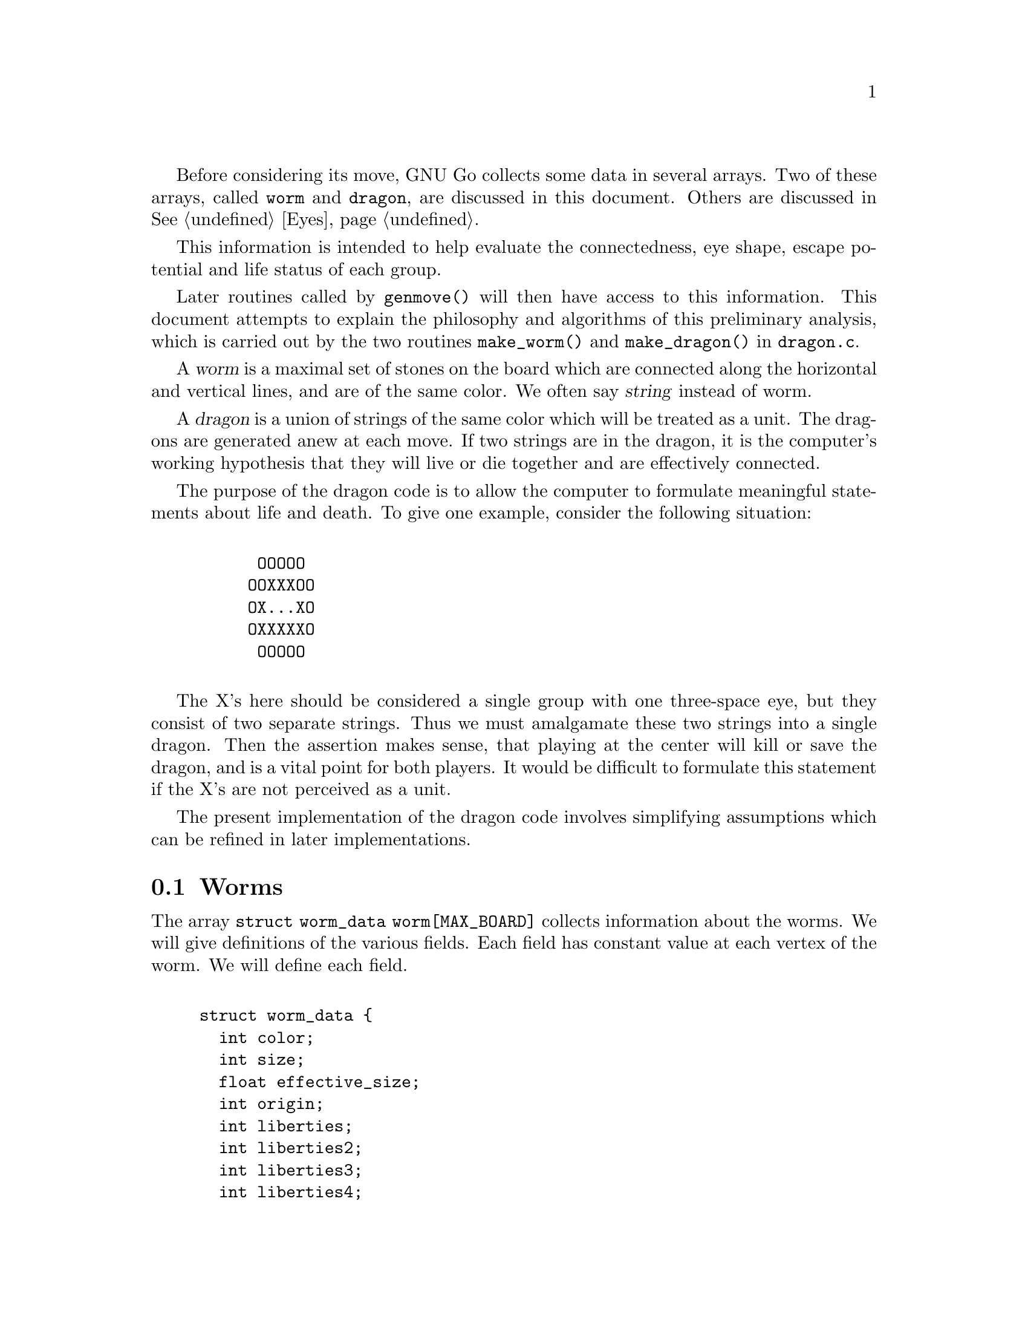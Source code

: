 @menu
* Worms::                             Worms
* Amalgamation::                      How two Worms are amalgamated.
* Connection::                        Connections.
* Half Eyes::                         Half Eyes and False Eyes.
* Dragons::                           Union of WORMS.
* Dragons in Color::                  Colored display of DRAGONS.
@end menu

Before considering its move, GNU Go collects some data in several
arrays. Two of these arrays, called @code{worm} and @code{dragon}, are
discussed in this document. Others are discussed in @xref{Eyes}.

This information is intended to help evaluate the connectedness, eye
shape, escape potential and life status of each group.

Later routines called by @code{genmove()} will then have access to this
information. This document attempts to explain the philosophy and
algorithms of this preliminary analysis, which is carried out by the
two routines @code{make_worm()} and @code{make_dragon()} in 
@file{dragon.c}.

@cindex dragon
@cindex worm
@cindex string
A @dfn{worm} is a maximal set of stones on the board which are connected
along the horizontal and vertical lines, and are of the same color.
We often say @dfn{string} instead of worm.

A @dfn{dragon} is a union of strings of the same color which will be
treated as a unit. The dragons are generated anew at each move. If two strings
are in the dragon, it is the computer's working hypothesis that they will live
or die together and are effectively connected.

The purpose of the dragon code is to allow the computer to formulate
meaningful statements about life and death.  To give one example,
consider the following situation:
@example

      OOOOO
     OOXXXOO
     OX...XO
     OXXXXXO
      OOOOO

@end example

The X's here should be considered a single group with one three-space
eye, but they consist of two separate strings.  Thus we must
amalgamate these two strings into a single dragon. Then the assertion
makes sense, that playing at the center will kill or save the dragon,
and is a vital point for both players. It would be difficult to
formulate this statement if the X's are not perceived as a unit.

The present implementation of the dragon code involves simplifying
assumptions which can be refined in later implementations.

@node Worms
@section Worms
@cindex worm

The array @code{struct worm_data worm[MAX_BOARD]} collects information about
the worms. We will give definitions of the various fields. Each field has
constant value at each vertex of the worm. We will define each field.

@example

struct worm_data @{
  int color;
  int size;
  float effective_size;
  int origin;
  int liberties;
  int liberties2;
  int liberties3;
  int liberties4;
  int lunch;
  int cutstone;
  int cutstone2;
  int genus;
  int inessential;
  int invincible;
  int unconditional_status;
  int attack_points[MAX_TACTICAL_POINTS];
  int attack_codes[MAX_TACTICAL_POINTS];
  int defense_points[MAX_TACTICAL_POINTS];
  int defend_codes[MAX_TACTICAL_POINTS];
  int attack_threat_points[MAX_TACTICAL_POINTS];
  int attack_threat_codes[MAX_TACTICAL_POINTS]; 
  int defense_threat_points[MAX_TACTICAL_POINTS];
  int defense_threat_codes[MAX_TACTICAL_POINTS];
@};
@end example

@itemize @bullet
@item @code{color}
@quotation
The color of the worm. 
@end quotation
@item @code{size}
@quotation
This field contains the cardinality of the worm.
@end quotation
@item @code{effective_size}
@quotation
@cindex effective size (worm)
This is the number of stones in a worm plus the number
of empty intersections that are at least as close to this worm as to any
other worm. Intersections that are shared are counted with equal
fractional values for each worm. This measures the direct territorial
value of capturing a worm. @dfn{effective_size} is a floating point number.
Only intersections at a distance of 4 or less are counted.
@end quotation
@item @code{origin}
@quotation
@cindex origin (worm)
Each worm has a distinguished member, called its @dfn{origin}.
The purpose of this field is to make it easy to determine when two vertices
lie in the same worm: we compare their origin. Also if we wish to perform some
test once for each worm, we simply perform it at the origin and ignore the
other vertices. The origin is characterized by the test:
@example
worm[pos].origin == pos.
@end example
@end quotation
@item @code{liberties}
@item @code{liberties2}
@item @code{liberties3}
@item @code{liberties4}
@quotation
@cindex liberties (worm)
@cindex liberties, higher order (worm)
For a nonempty worm the field liberties is the number of liberties of the
string. This is supplemented by @code{LIBERTIES2}, @code{LIBERTIES3} and
@code{LIBERTIES4}, which are the number of second order, third order, and
fourth order liberties, respectively.
The definition of liberties of order >1 is adapted to the
problem of detecting the shape of the surrounding
empty space. In particular we want to be able to see if a group
is loosely surrounded. @dfn{a liberty of order n} is an empty
vertex which may be connected to the string by placing n
stones of the same color on the board, but no fewer. The
path of connection may pass through an intervening group
of the same color. The stones placed at distance >1 may
not touch a group of the opposite color. Connections through
ko are not permitted. Thus in the following configuration:
@example

          .XX...    We label the     .XX.4.
          XO....    liberties of     XO1234
          XO....    order < 5 of     XO1234
          ......    the O group:     .12.4.
          .X.X..                     .X.X..

@end example

The convention that liberties of order >1 may not touch a
group of the opposite color means that knight's moves and
one space jumps are perceived as impenetrable barriers.
This is useful in determining when the string is becoming
surrounded.

The path may also not pass through a liberty at distance
1 if that liberty is flanked by two stones of the opposing color. This
reflects the fact that the O stone is blocked from expansion to the
left by the two X stones in the following situation:
@example

          X.
          .O
          X.

@end example
@cindex distance from liberty to dragon
We say that n is the @dfn{distance} of the liberty of order n from the dragon.
@end quotation
@item @code{lunch}
@quotation
@cindex lunch (worm)
If nonzero, @code{lunch} points to a boundary worm which can be easily
captured.  (It does not matter whether or not the string can be
defended.)
@end quotation
@end itemize

We have two distinct notions of cutting stone, which we keep track
of in the separate fields @code{worm.cutstone} and @code{worm.cutstone2}.
We use currently use both concepts in parallel.

@itemize
@item @code{cutstone} 
@quotation
@cindex cutting stone
This field is equal to 2 for cutting stones, 1 for potential cutting
stones. Otherwise it is zero.  Definitions for this field: a @dfn{cutting
stone} is one adjacent to two enemy strings, which do not have a liberty in
common. The most common type of cutting string is in this situation:

@example

          XO
          OX

@end example
@cindex cutting stone, potential
@cindex potential cutting stone

A @dfn{potential cutting stone} is adjacent to two enemy strings which do
share a liberty. For example, X in:

@example

          XO
          O.

@end example

For cutting strings we set @code{worm[].cutstone=2}. For
potential cutting strings we set @code{worm[].cutstone=1}.
@end quotation
@item @code{cutstone2} 
@quotation
Cutting points are identified by the patterns in the connections
database. Proper cuts are handled by the fact that attacking and
defending moves also count as moves cutting or connecting the
surrounding dragons.  The @code{cutstone2} field is set during 
@code{find_cuts()}, called from @code{make_domains()}.
@end quotation
@findex find_cuts
@findex make_domains
@item @code{genus} 
@quotation
@cindex genus (worm)
There are two separate notions of @dfn{genus} for worms and
dragons. The dragon notion is more important, so
@code{dragon[pos].genus} is a far more useful field than
@code{worm[pos].genus}. Both fields are intended as approximations
to the number of eyes. The @dfn{genus} of a string is the number
of connected components of its complement, minus one. It is
an approximation to the number of eyes of the string.
@end quotation
@item @code{inessential} 
@quotation
@cindex inessential string
An @dfn{inessential} string is one which meets a
criterion designed to guarantee that it has no life
potential unless a particular surrounding string of the
opposite color can be killed. More precisely an
@dfn{inessential string} is a string S of genus zero,
not adjacent to any opponent string which can be easily
captured, and which has no edge liberties or second
order liberties, and which satisfies the following
further property: If the string is removed from the
board, then the remaining cavity only borders worms of the
opposite color.

@end quotation
@findex unconditional_life
@item @code{invincible} 
@quotation
@cindex invincible worm
An @dfn{invincible} worm is one which GNU Go thinks
cannot be captured. Invincible worms are computed by the
function @code{unconditional_life()} which tries to
find those worms of the given color that can never be captured,
even if the opponent is allowed an arbitrary number of consecutive
moves.
@end quotation
@item unconditional_status
@quotation
Unconditional status is also set by the function
@code{unconditional_life}. This is set @code{ALIVE} for stones which are
invincible. Stones which can not be turned invincible even if the
defender is allowed an arbitrary number of consecutive moves are given
an unconditional status of @code{DEAD}. Empty points where the opponent
cannot form an invincible worm are called unconditional territory. The
unconditional status is set to @code{WHITE_TERRITORY} or
@code{BLACK_TERRITORY} depending on who owns the territory. Finally, if
a stone can be captured but is adjacent to unconditional territory of
its own color, it is also given the unconditional status @code{ALIVE}.
In all other cases the unconditional status is @code{UNKNOWN}.

To make sense of these definitions it is important to notice that any
stone which is alive in the ordinary sense (even if only in seki) can be
transformed into an invincible group by some number of consecutive
moves. Well, this is not entirely true because there is a rare class of
seki groups not satisfying this condition. Exactly which these are is
left as an exercise for the reader. Currently @code{unconditional_life},
which strictly follows the definitions above, calls such seki groups
unconditionally dead, which of course is a misfeature. It is possible to
avoid this problem by making the algorithm slightly more complex, but
this is left for a later revision.
@end quotation
@item @code{int attack_points[MAX_TACTICAL_POINTS]}
@item @code{attack_codes[MAX_TACTICAL_POINTS]}
@item @code{int defense_points[MAX_TACTICAL_POINTS];}
@item @code{int defend_codes[MAX_TACTICAL_POINTS];}
@quotation
If the tactical reading code (@pxref{Tactical Reading}) finds that the
worm can be attacked, @code{attack_points[0]} is a point of attack, and
@code{attack_codes[0]} is the attack code, @code{WIN}, @code{KO_A} or 
@code{KO_B}. If multiple attacks are known, @code{attack_points[k]} and
@code{attack_codes[k]} are used. Similarly with the defense
codes and defense points.
@end quotation
@item @code{int attack_threat_points[MAX_TACTICAL_POINTS];}
@item @code{int attack_threat_codes[MAX_TACTICAL_POINTS];}
@item @code{int defense_threat_points[MAX_TACTICAL_POINTS];}
@item @code{int defense_threat_codes[MAX_TACTICAL_POINTS];}
@quotation
These are points that threaten to attack or defend a worm.
@end quotation
@end itemize

The function @code{makeworms()} will generate data for all worms.

@node  Amalgamation
@section Amalgamation
@cindex amalgamation of worms into dragons

A dragon, we have said, is a group of stones which are treated as a
unit. It is a working hypothesis that these stones will live or die
together. Thus the program will not expect to disconnect an opponent's
strings if they have been amalgamated into a single dragon.

The function @code{make_dragons()} will amalgamate worms into dragons by
maintaining separate arrays @code{worm[]} and @code{dragon[]} containing
similar data. Each dragon is a union of worms. Just as the data maintained in
@code{worm[]} is constant on each worm, the data in
@code{dragon[]} is constant on each dragon.

Amalgamation of worms in GNU Go 3.0 proceeds as follows.
First we amalgamate all boundary components of an eyeshape. Thus in
the following example:

@example

.OOOO.       The four X strings are amalgamated into a 
OOXXO.       single dragon because they are the boundary
OX..XO       components of a blackbordered cave. The
OX..XO       cave could contain an inessential string
OOXXO.       with no effect on this amalgamation.
XXX...       

@end example
@findex dragon_eye

The code for this type of amalgamation is in the routine
@code{dragon_eye()}, discussed further in EYES.

Next, we amalgamate strings which seem uncuttable. We amalgamate dragons
which either share two or more common liberties, or share one liberty
into the which the opponent cannot play without being
captured. (ignores ko rule).

@example

   X.    X.X     XXXX.XXX         X.O
   .X    X.X     X......X         X.X
                 XXXXXX.X         OXX

@end example

A database of connection patterns may be found in @file{patterns/conn.db}.

@node  Connection
@section Connection
@cindex connections

The fields @code{black_eye.cut} and @code{white_eye.cut} are set where the
opponent can cut, and this is done by the B (break) class patterns in
@file{conn.db}.  There are two important uses for this field, which can be
accessed by the autohelper functions @code{xcut()} and @code{ocut()}. The
first use is to stop amalgamation in positions like

@example

..X..
OO*OO
X.O.X
..O..

@end example

@noindent
where X can play at * to cut off either branch. What happens
here is that first connection pattern CB1 finds the double cut
and marks * as a cutting point. Later the C (connection) class
patterns in conn.db are searched to find secure connections
over which to amalgamate dragons.  Normally a diagonal
connection would be deemed secure and amalgamated by connection
pattern CC101, but there is a constraint requiring that neither of
the empty intersections is a cutting point.
@findex amalgamate_most_valuable_helper

A weakness with this scheme is that X can only cut one connection, not
both, so we should be allowed to amalgamate over one of the connections.
This is performed by connection pattern CC401, which with the help of
@code{amalgamate_most_valuable_helper()} decides which connection to
prefer. 

The other use is to simplify making alternative connection patterns to
the solid connection. Positions where the diag_miai helper thinks a
connection is necessary are marked as cutting points by connection
pattern 12. Thus we can write a connection pattern like @code{CC6}:

@example

?xxx?     straight extension to connect
XOO*?
O...?

:8,C,NULL

?xxx?
XOOb?
Oa..?

;xcut(a) && odefend_against(b,a)

@end example

@noindent
where we verify that a move at @code{*} would stop the enemy from safely
playing at the cutting point, thus defending against the cut.

@node  Half Eyes
@section Half Eyes and False Eyes
@cindex half eye
@cindex false eye

A @dfn{half eye} is a place where, if the defender plays first, an eye
will materialize, but where if the attacker plays first, no eye will
materialize. A @dfn{false eye} is a vertex which is surrounded by a
dragon yet is not an eye. Here is a half eye:

@example
@group

XXXXX
OO..X
O.O.X
OOXXX

@end group
@end example

Here is a false eye:

@example
@group

XXXXX
XOO.X
O.O.X
OOXXX

@end group
@end example

The "topological" algorithm for determining half and false eyes
is described elsewhere (@pxref{Eye Topology}).

The half eye data is collected in the dragon array. Before this is done,
however, an auxiliary array called half_eye_data is filled with
information. The field @code{type} is 0, or else @code{HALF_EYE} or 
@code{FALSE_EYE} depending on which type is found; the fields
@code{attack_point[]} point to up to 4 points to attack
the half eye, and similarly @code{defense_point[]} gives points
to defend the half eye.

@example
@group

struct half_eye_data half_eye[MAX_BOARD];

struct half_eye_data @{
  float value;          /* Topological eye value */
  int type;             /* HALF_EYE or FALSE_EYE */
  int num_attacks;      /* Number of attacking points */
  int attack_point[4];  /* The moves to attack a topological halfeye */
  int num_defends;      /* Number of defending points */
  int defense_point[4]; /* The moves to defend a topological halfeye */
@};

@end group
@end example

The array @code{struct half_eye_data half_eye[MAX_BOARD]} 
contains information about half and false eyes.  If the type is
@code{HALF_EYE} then up to four moves are recorded which can
either attack or defend the eye. In rare cases the attack points
could be different from the defense points.

@node  Dragons
@section Dragons
@cindex dragons

The array @code{struct dragon_data dragon[MAX_BOARD]}
collects information about the dragons. We will give definitions of the
various fields. Each field has constant value at each vertex of the
dragon. (Fields will be discussed below.)

@example

struct dragon_data @{
  int color;    /* its color                               */
  int id;       /* the index into the dragon2 array        */
  int origin;   /* the origin of the dragon. Two vertices  */
                /* are in the same dragon iff they have    */
                /* same origin.                            */
  int size;     /* size of the dragon                      */
  float effective_size; /* stones and surrounding spaces   */
  int crude_status;     /* (ALIVE, DEAD, UNKNOWN, CRITICAL)*/
  int status;           /* best trusted status             */
@};

extern struct dragon_data dragon[BOARDMAX];

@end example

Other fields attached to the dragon are contained in the @code{dragon_data2}
struct array. (Fields will be discussed below.)

@example

struct dragon_data2 @{
  int origin;
  int adjacent[MAX_NEIGHBOR_DRAGONS];
  int neighbors;
  int hostile_neighbors;
  int moyo_size;
  float moyo_territorial_value;
  int safety;
  float weakness;
  float weakness_pre_owl;
  int escape_route;
  struct eyevalue genus;
  int heye;
  int lunch;
  int surround_status;
  int surround_size;
  int semeai;
  int semeai_margin_of_safety;
  int semeai_defense_point;
  int semeai_defense_certain;  
  int semeai_attack_point;
  int semeai_attack_certain;
  int owl_threat_status;
  int owl_status;
  int owl_attack_point;
  int owl_attack_code;
  int owl_attack_certain;
  int owl_second_attack_point;
  int owl_defense_point;
  int owl_defense_code;
  int owl_defense_certain;
  int owl_second_defense_point;
  int owl_attack_kworm;
  int owl_defense_kworm;
@};

extern struct dragon_data2 *dragon2;

@end example

The difference between the two arrays is that the @code{dragon} array 
is indexed by the board, and there is a copy of the dragon data 
at every stone in the dragon, while there is only one copy of
the dragon2 data. The dragons are numbered, and the @code{id} field
of the dragon is a key into the dragon2 array. Two macros DRAGON
and DRAGON2 are provided for gaining access to the two arrays.

@example
#define DRAGON2(pos) dragon2[dragon[pos].id]
#define DRAGON(d) dragon[dragon2[d].origin]
@end example

Thus if you know the position @code{pos} of a stone in the dragon
you can access the dragon array directly, for example accessing the
origin with @code{dragon[pos].origin}. However if you need a field
from the dragon2 array, you can access it using the DRAGON2 macro,
for example you can access its neighor dragons by

@example
for (k = 0; k < DRAGON2(pos).neighbors; k++) @{
  int d = DRAGON2(pos).adjacent[k];
  int apos = dragon2[d].origin;
  do_something(apos);
@}
@end example

Similarly if you know the dragon number (which is @code{dragon[pos].id})
then you can access the @code{dragon2} array directly, or you can
access the @code{dragon} array using the DRAGON macro.

Here are the definitions of each field in the @code{dragon} arrray.

@itemize @bullet
@item @code{color} 
@quotation
@cindex color (dragon)
The color of the dragon.
@end quotation
@item @code{id}
@cindex dragon number
@quotation
The dragon number, used as a key into the @code{dragon2} array.
@end quotation
@item origin
@cindex dragon origin
@quotation
The origin of the dragon is a unique particular vertex
of the dragon, useful for determining when two vertices belong
to the same dragon. Before amalgamation the worm origins are
copied to the dragon origins. Amalgamation of two dragons
amounts to changing the origin of one.
@end quotation
@item size
@cindex dragon size
@quotation
The number of stones in the dragon.
@end quotation
@item effective size
@cindex effective size
@quotation
The sum of the effective sizes of the constituent worms.
Remembering that vertices equidistant between two or more worms are
counted fractionally in @code{worm.effective_size}, this equals the
cardinality of the dragon plus the number of empty vertices which are
nearer this dragon than any other.
@end quotation
@item crude_status
@quotation
(ALIVE, DEAD, UNKNOWN, CRITICAL). An early measure of the life
potential of the dragon. It is computed before the owl code is
run and is superceded by the status as soon as that becomes
available.
@end quotation
@item status
@cindex dragon status
@quotation
The dragon status is the best measure of the dragon's health.
It is computed after the owl code is run, then revised again
when the semeai code is run.
@end quotation
@end itemize

Here are definitions of the fields in the @code{dragon2} array.

@itemize @bullet
@item origin
@quotation
The origin field is duplicated here.
@end quotation
@item adjacent
@item @code{adjacent[MAX_NEIGHBOR_DRAGONS]}
@cindex neighbor dragons
@cindex adjacent dragons
@findex find_neighbor_dragons
@quotation
Dragons of either color near the given one are called @dfn{neighbors}.
They are computed by the function @code{find_neighbor_dragons()}.
The @code{dragon2.adjacent} array gives the dragon numbers of
these dragons.
@end quotation
@item @code{neighbors}
@cindex neighbor dragons
@cindex adjacent dragons
@findex find_neighbor_dragons
@quotation
Dragons of either color near the given one are called @dfn{neighbors}.
They are computed by the function @code{find_neighbor_dragons()}.
The @code{dragon2.adjacent} array gives the dragon numbers of
these dragons.
@end quotation
@item neighbors
@quotation
The number of neighbor dragons.
@end quotation
@item hostile_neighbors
@quotation
The number of neighbor dragons of the opposite color.
@end quotation
@item moyo_size
@item float moyo_territorial_value
@findex compute_surrounding_moyo_sizes
@quotation
The function @code{compute_surrounding_moyo_sizes()} assigns
a size and a territorial value to the moyo around
each dragon (@pxref{Territory and Moyo}). This is the 
moyo size. They are recorded in these fields.
@end quotation
@item safety
@cindex dragon safety
@quotation
The dragon safety can take on one of the values
@itemize @minus
@item TACTICALLY_DEAD - a dragon consisting of a single worm found dead by the
reading code (very reliable)
@item ALIVE - found alive by the owl or semeai code
@item STRONGLY_ALIVE - alive without much question
@item INVINCIBLE - definitively alive even after many tenukis
@item ALIVE_IN_SEKI - determined to be seki by the semeai code
@item CRITICAL - lives or dies depending on who moves first
@item DEAD - found to be dead by the owl code
@item INESSENTIAL - the dragon is unimportant (e.g. nakade stones) and dead
@end itemize
@end quotation
@item weakness
@item weakness_pre_owl
@cindex dragon weakness
@cindex weakness
@quotation
A floating point measure of the safety of a dragon. The dragon
weakness is a number between 0. and 1., higher numbers for
dragons in greater need of safety. The field @code{weakness_pre_owl}
is a preliminary computation before the owl code is run.
@end quotation
@item escape_route
@cindex dragon escape_route
@cindex escape_route
@findex compute_escape
@quotation
A measure of the dragon's potential to escape towards safety,
in case it cannot make two eyes locally. Documentation
may be found in @ref{Escape}.
@end quotation
@item struct eyevalue genus
@cindex dragon genus
@cindex genus
@quotation
The approximate number of eyes the dragon can be expected to
get. Not guaranteed to be accurate. The eyevalue struct, which
is used throughout the engine, is declared thus:
@example

struct eyevalue @{
  unsigned char a; /* # of eyes if attacker plays twice */
  unsigned char b; /* # of eyes if attacker plays first */
  unsigned char c; /* # of eyes if defender plays first */
  unsigned char d; /* # of eyes if defender plays twice */
@};

@end example
@end quotation
@item heye
@quotation
Location of a half eye attached to the dragon.
@end quotation
@item lunch
@cindex dragon lunch
@cindex lunch
@quotation
If nonzero, this is the location of a boundary string which
can be captured. In contrast with worm lunches, a dragon
lunch must be able to defend itself.
@end quotation
@item surround_status
@item surround_size
@cindex surround_status
@cindex surround_size
@cindex surround
@quotation
In estimating the safety of a dragon it is useful to know if
it is @dfn{surrounded}. See @ref{Surrounded Dragons} and
the comments in @file{surround.c} for more information about the
algorithm.  Used in computing the escape_route, and also callable
from patterns (currently used by CB258).  
@end quotation
@item semeai
@item semeai_margin_of_safety
@item semeai_defense_point
@item semeai_defense_certain
@item semeai_attack_point
@item semeai_attack_certain
@cindex semeai
@cindex semeai_margin_of_safety
@cindex semeai_defense_point
@cindex semeai_defense_certain
@cindex semeai_attack_point
@cindex semeai_attack_certain
@quotation
If two dragons of opposite color both have the status CRITICAL
or DEAD they are in a @dfn{semeai} (capturing race), and their
status must be adjudicated by the function
@code{owl_analyze_semeai()} in @file{owl.c}, which attempts to
determine which is alive, which dead, or if the result is
seki, and whether it is important who moves first. The
function @file{new_semeai()} in @file{semeai.c} attempts
to revise the statuses and to generate move reasons based
on these results. The field @code{dragon2.semeai} is nonzero
if the dragon is an element of a semeai. The semeai defense
and attack points are locations the defender or attacker
must move to win the semeai. The field @code{semeai_margin_of_safety}
is intended to indicate whether the semeai is close or not
but currently this field is not maintained. The fields
@code{semeai_defense_certain} and @code{semeai_attack_certain}
indicate that the semeai code was able to finish analysis
without running out of nodes.
@end quotation
@item owl_status
@quotation
This is a classification similar to @code{dragon.crude_status}, but
based on the life and death reading in @file{owl.c}.
The owl code (@pxref{The Owl Code}) is skipped for dragons
which appear safe by certain heuristics. If the owl code
is not run, the owl status is @code{UNCHECKED}.
If @code{owl_attack()} determines that the dragon cannot be
attacked, it is classified as @code{ALIVE}. Otherwise,
@code{owl_defend()} is run, and if it can be defended it
is classified as @code{CRITICAL}, and if not, as @code{DEAD}.
@end quotation
@item owl_attack_point
@cindex owl_attack_point
@quotation
If the dragon can be attacked this is the point to attack the dragon.
@end quotation
@item owl_attack_code
@cindex owl_attack_code
@quotation
The owl attack code, It can be WIN, KO_A, KO_B or 0 (@pxref{Return Codes}).
@end quotation
@item owl_attack_certain
@cindex owl_attack_certain
@quotation
The owl reading is able to finish analyzing the attack
without running out of nodes.
@end quotation
@item owl_second_attack_point
@cindex owl_second_attack_point
@quotation
A second attack point.
@end quotation
@item owl_defense_point
@cindex owl_defense_point
@quotation
If the dragon can be defended, this is the place to play.
@end quotation
@item owl_defense_code
@cindex owl_defense_code
@quotation
The owl defense code, It can be WIN, KO_A, KO_B or 0 (@pxref{Return Codes}).
@end quotation
@item owl_defense_certain
@cindex owl_defense_certain
@quotation
The owl code is able to finish analyzing the defense without
running out of nodes.
@end quotation
@item owl_second_defense_point
@cindex owl_second_defense_point
@quotation
A second owl defense point.
@end quotation
@end itemize

@node Dragons in Color
@section Colored Dragon Display
@cindex colored display

You can get a colored ASCII display of the board in which each dragon
is assigned a different letter; and the different values of
@code{dragon.status} values (@code{ALIVE}, @code{DEAD}, @code{UNKNOWN},
@code{CRITICAL}) have different colors. This is very handy for debugging.
A second diagram shows the values of @code{owl.status}. If this
is @code{UNCHECKED} the dragon is displayed in White.

Save a game in sgf format using CGoban, or using the @option{-o} option with
GNU Go itself.

Open an @command{xterm} or @command{rxvt} window. You may also use the Linux
console.  Using the console, you may need to use ``SHIFT-PAGE UP'' to see the
first diagram. Xterm will only work if it is compiled with color support---if
you do not see the colors try @command{rxvt}. Make the background color black
and the foreground color white.

Execute:

@command{gnugo -l [filename] -L [movenum] -T} to get the colored display.

The color scheme: Green = @code{ALIVE}; Yellow = @code{UNKNOWN}; 
Cyan = @code{DEAD} and Red = @code{CRITICAL}. Worms which have been
amalgamated into the same dragon are labelled with the same letter.

Other useful colored displays may be obtained by using instead:

@itemize @bullet
@item the option -E to display eye spaces (@pxref{Eyes}).
@item the option -m 0x0180 to display territory, moyo and area 
(@pxref{Territory and Moyo}).
@end itemize

The colored displays are documented elsewhere (@pxref{Colored Display}).


